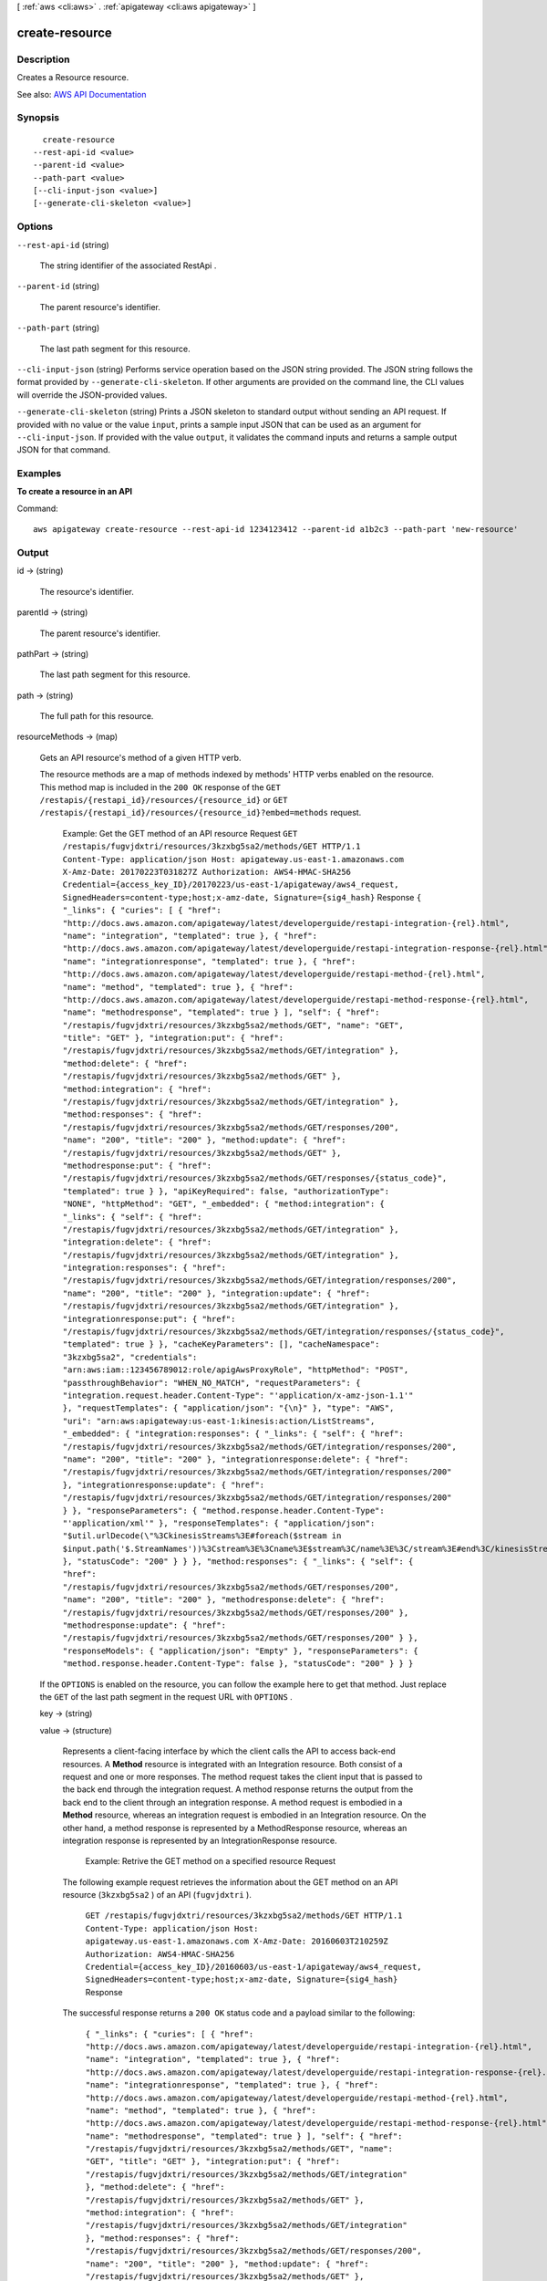[ :ref:`aws <cli:aws>` . :ref:`apigateway <cli:aws apigateway>` ]

.. _cli:aws apigateway create-resource:


***************
create-resource
***************



===========
Description
===========



Creates a  Resource resource.



See also: `AWS API Documentation <https://docs.aws.amazon.com/goto/WebAPI/apigateway-2015-07-09/CreateResource>`_


========
Synopsis
========

::

    create-resource
  --rest-api-id <value>
  --parent-id <value>
  --path-part <value>
  [--cli-input-json <value>]
  [--generate-cli-skeleton <value>]




=======
Options
=======

``--rest-api-id`` (string)


  The string identifier of the associated  RestApi .

  

``--parent-id`` (string)


  The parent resource's identifier.

  

``--path-part`` (string)


  The last path segment for this resource.

  

``--cli-input-json`` (string)
Performs service operation based on the JSON string provided. The JSON string follows the format provided by ``--generate-cli-skeleton``. If other arguments are provided on the command line, the CLI values will override the JSON-provided values.

``--generate-cli-skeleton`` (string)
Prints a JSON skeleton to standard output without sending an API request. If provided with no value or the value ``input``, prints a sample input JSON that can be used as an argument for ``--cli-input-json``. If provided with the value ``output``, it validates the command inputs and returns a sample output JSON for that command.



========
Examples
========

**To create a resource in an API**

Command::

  aws apigateway create-resource --rest-api-id 1234123412 --parent-id a1b2c3 --path-part 'new-resource'


======
Output
======

id -> (string)

  

  The resource's identifier.

  

  

parentId -> (string)

  

  The parent resource's identifier.

  

  

pathPart -> (string)

  

  The last path segment for this resource.

  

  

path -> (string)

  

  The full path for this resource.

  

  

resourceMethods -> (map)

  

  Gets an API resource's method of a given HTTP verb.

    

  The resource methods are a map of methods indexed by methods' HTTP verbs enabled on the resource. This method map is included in the ``200 OK`` response of the ``GET /restapis/{restapi_id}/resources/{resource_id}`` or ``GET /restapis/{restapi_id}/resources/{resource_id}?embed=methods`` request.

   Example: Get the GET method of an API resource Request ``GET /restapis/fugvjdxtri/resources/3kzxbg5sa2/methods/GET HTTP/1.1 Content-Type: application/json Host: apigateway.us-east-1.amazonaws.com X-Amz-Date: 20170223T031827Z Authorization: AWS4-HMAC-SHA256 Credential={access_key_ID}/20170223/us-east-1/apigateway/aws4_request, SignedHeaders=content-type;host;x-amz-date, Signature={sig4_hash}``  Response ``{ "_links": { "curies": [ { "href": "http://docs.aws.amazon.com/apigateway/latest/developerguide/restapi-integration-{rel}.html", "name": "integration", "templated": true }, { "href": "http://docs.aws.amazon.com/apigateway/latest/developerguide/restapi-integration-response-{rel}.html", "name": "integrationresponse", "templated": true }, { "href": "http://docs.aws.amazon.com/apigateway/latest/developerguide/restapi-method-{rel}.html", "name": "method", "templated": true }, { "href": "http://docs.aws.amazon.com/apigateway/latest/developerguide/restapi-method-response-{rel}.html", "name": "methodresponse", "templated": true } ], "self": { "href": "/restapis/fugvjdxtri/resources/3kzxbg5sa2/methods/GET", "name": "GET", "title": "GET" }, "integration:put": { "href": "/restapis/fugvjdxtri/resources/3kzxbg5sa2/methods/GET/integration" }, "method:delete": { "href": "/restapis/fugvjdxtri/resources/3kzxbg5sa2/methods/GET" }, "method:integration": { "href": "/restapis/fugvjdxtri/resources/3kzxbg5sa2/methods/GET/integration" }, "method:responses": { "href": "/restapis/fugvjdxtri/resources/3kzxbg5sa2/methods/GET/responses/200", "name": "200", "title": "200" }, "method:update": { "href": "/restapis/fugvjdxtri/resources/3kzxbg5sa2/methods/GET" }, "methodresponse:put": { "href": "/restapis/fugvjdxtri/resources/3kzxbg5sa2/methods/GET/responses/{status_code}", "templated": true } }, "apiKeyRequired": false, "authorizationType": "NONE", "httpMethod": "GET", "_embedded": { "method:integration": { "_links": { "self": { "href": "/restapis/fugvjdxtri/resources/3kzxbg5sa2/methods/GET/integration" }, "integration:delete": { "href": "/restapis/fugvjdxtri/resources/3kzxbg5sa2/methods/GET/integration" }, "integration:responses": { "href": "/restapis/fugvjdxtri/resources/3kzxbg5sa2/methods/GET/integration/responses/200", "name": "200", "title": "200" }, "integration:update": { "href": "/restapis/fugvjdxtri/resources/3kzxbg5sa2/methods/GET/integration" }, "integrationresponse:put": { "href": "/restapis/fugvjdxtri/resources/3kzxbg5sa2/methods/GET/integration/responses/{status_code}", "templated": true } }, "cacheKeyParameters": [], "cacheNamespace": "3kzxbg5sa2", "credentials": "arn:aws:iam::123456789012:role/apigAwsProxyRole", "httpMethod": "POST", "passthroughBehavior": "WHEN_NO_MATCH", "requestParameters": { "integration.request.header.Content-Type": "'application/x-amz-json-1.1'" }, "requestTemplates": { "application/json": "{\n}" }, "type": "AWS", "uri": "arn:aws:apigateway:us-east-1:kinesis:action/ListStreams", "_embedded": { "integration:responses": { "_links": { "self": { "href": "/restapis/fugvjdxtri/resources/3kzxbg5sa2/methods/GET/integration/responses/200", "name": "200", "title": "200" }, "integrationresponse:delete": { "href": "/restapis/fugvjdxtri/resources/3kzxbg5sa2/methods/GET/integration/responses/200" }, "integrationresponse:update": { "href": "/restapis/fugvjdxtri/resources/3kzxbg5sa2/methods/GET/integration/responses/200" } }, "responseParameters": { "method.response.header.Content-Type": "'application/xml'" }, "responseTemplates": { "application/json": "$util.urlDecode(\"%3CkinesisStreams%3E#foreach($stream in $input.path('$.StreamNames'))%3Cstream%3E%3Cname%3E$stream%3C/name%3E%3C/stream%3E#end%3C/kinesisStreams%3E\")\n" }, "statusCode": "200" } } }, "method:responses": { "_links": { "self": { "href": "/restapis/fugvjdxtri/resources/3kzxbg5sa2/methods/GET/responses/200", "name": "200", "title": "200" }, "methodresponse:delete": { "href": "/restapis/fugvjdxtri/resources/3kzxbg5sa2/methods/GET/responses/200" }, "methodresponse:update": { "href": "/restapis/fugvjdxtri/resources/3kzxbg5sa2/methods/GET/responses/200" } }, "responseModels": { "application/json": "Empty" }, "responseParameters": { "method.response.header.Content-Type": false }, "statusCode": "200" } } }``  

  If the ``OPTIONS`` is enabled on the resource, you can follow the example here to get that method. Just replace the ``GET`` of the last path segment in the request URL with ``OPTIONS`` .

     

  key -> (string)

    

    

  value -> (structure)

    

    Represents a client-facing interface by which the client calls the API to access back-end resources. A **Method** resource is integrated with an  Integration resource. Both consist of a request and one or more responses. The method request takes the client input that is passed to the back end through the integration request. A method response returns the output from the back end to the client through an integration response. A method request is embodied in a **Method** resource, whereas an integration request is embodied in an  Integration resource. On the other hand, a method response is represented by a  MethodResponse resource, whereas an integration response is represented by an  IntegrationResponse resource. 

      

    

     Example: Retrive the GET method on a specified resource Request 

    The following example request retrieves the information about the GET method on an API resource (``3kzxbg5sa2`` ) of an API (``fugvjdxtri`` ). 

     ``GET /restapis/fugvjdxtri/resources/3kzxbg5sa2/methods/GET HTTP/1.1 Content-Type: application/json Host: apigateway.us-east-1.amazonaws.com X-Amz-Date: 20160603T210259Z Authorization: AWS4-HMAC-SHA256 Credential={access_key_ID}/20160603/us-east-1/apigateway/aws4_request, SignedHeaders=content-type;host;x-amz-date, Signature={sig4_hash}``  Response 

    The successful response returns a ``200 OK`` status code and a payload similar to the following:

     ``{ "_links": { "curies": [ { "href": "http://docs.aws.amazon.com/apigateway/latest/developerguide/restapi-integration-{rel}.html", "name": "integration", "templated": true }, { "href": "http://docs.aws.amazon.com/apigateway/latest/developerguide/restapi-integration-response-{rel}.html", "name": "integrationresponse", "templated": true }, { "href": "http://docs.aws.amazon.com/apigateway/latest/developerguide/restapi-method-{rel}.html", "name": "method", "templated": true }, { "href": "http://docs.aws.amazon.com/apigateway/latest/developerguide/restapi-method-response-{rel}.html", "name": "methodresponse", "templated": true } ], "self": { "href": "/restapis/fugvjdxtri/resources/3kzxbg5sa2/methods/GET", "name": "GET", "title": "GET" }, "integration:put": { "href": "/restapis/fugvjdxtri/resources/3kzxbg5sa2/methods/GET/integration" }, "method:delete": { "href": "/restapis/fugvjdxtri/resources/3kzxbg5sa2/methods/GET" }, "method:integration": { "href": "/restapis/fugvjdxtri/resources/3kzxbg5sa2/methods/GET/integration" }, "method:responses": { "href": "/restapis/fugvjdxtri/resources/3kzxbg5sa2/methods/GET/responses/200", "name": "200", "title": "200" }, "method:update": { "href": "/restapis/fugvjdxtri/resources/3kzxbg5sa2/methods/GET" }, "methodresponse:put": { "href": "/restapis/fugvjdxtri/resources/3kzxbg5sa2/methods/GET/responses/{status_code}", "templated": true } }, "apiKeyRequired": true, "authorizationType": "NONE", "httpMethod": "GET", "_embedded": { "method:integration": { "_links": { "self": { "href": "/restapis/fugvjdxtri/resources/3kzxbg5sa2/methods/GET/integration" }, "integration:delete": { "href": "/restapis/fugvjdxtri/resources/3kzxbg5sa2/methods/GET/integration" }, "integration:responses": { "href": "/restapis/fugvjdxtri/resources/3kzxbg5sa2/methods/GET/integration/responses/200", "name": "200", "title": "200" }, "integration:update": { "href": "/restapis/fugvjdxtri/resources/3kzxbg5sa2/methods/GET/integration" }, "integrationresponse:put": { "href": "/restapis/fugvjdxtri/resources/3kzxbg5sa2/methods/GET/integration/responses/{status_code}", "templated": true } }, "cacheKeyParameters": [], "cacheNamespace": "3kzxbg5sa2", "credentials": "arn:aws:iam::123456789012:role/apigAwsProxyRole", "httpMethod": "POST", "passthroughBehavior": "WHEN_NO_MATCH", "requestParameters": { "integration.request.header.Content-Type": "'application/x-amz-json-1.1'" }, "requestTemplates": { "application/json": "{\n}" }, "type": "AWS", "uri": "arn:aws:apigateway:us-east-1:kinesis:action/ListStreams", "_embedded": { "integration:responses": { "_links": { "self": { "href": "/restapis/fugvjdxtri/resources/3kzxbg5sa2/methods/GET/integration/responses/200", "name": "200", "title": "200" }, "integrationresponse:delete": { "href": "/restapis/fugvjdxtri/resources/3kzxbg5sa2/methods/GET/integration/responses/200" }, "integrationresponse:update": { "href": "/restapis/fugvjdxtri/resources/3kzxbg5sa2/methods/GET/integration/responses/200" } }, "responseParameters": { "method.response.header.Content-Type": "'application/xml'" }, "responseTemplates": { "application/json": "$util.urlDecode(\"%3CkinesisStreams%3E%23foreach(%24stream%20in%20%24input.path(%27%24.StreamNames%27))%3Cstream%3E%3Cname%3E%24stream%3C%2Fname%3E%3C%2Fstream%3E%23end%3C%2FkinesisStreams%3E\")" }, "statusCode": "200" } } }, "method:responses": { "_links": { "self": { "href": "/restapis/fugvjdxtri/resources/3kzxbg5sa2/methods/GET/responses/200", "name": "200", "title": "200" }, "methodresponse:delete": { "href": "/restapis/fugvjdxtri/resources/3kzxbg5sa2/methods/GET/responses/200" }, "methodresponse:update": { "href": "/restapis/fugvjdxtri/resources/3kzxbg5sa2/methods/GET/responses/200" } }, "responseModels": { "application/json": "Empty" }, "responseParameters": { "method.response.header.Content-Type": false }, "statusCode": "200" } } }``  

    In the example above, the response template for the ``200 OK`` response maps the JSON output from the ``ListStreams`` action in the back end to an XML output. The mapping template is URL-encoded as ``%3CkinesisStreams%3E%23foreach(%24stream%20in%20%24input.path(%27%24.StreamNames%27))%3Cstream%3E%3Cname%3E%24stream%3C%2Fname%3E%3C%2Fstream%3E%23end%3C%2FkinesisStreams%3E`` and the output is decoded using the `$util.urlDecode() <http://docs.aws.amazon.com/apigateway/latest/developerguide/api-gateway-mapping-template-reference.html#util-templat-reference>`_ helper function.

        MethodResponse ,  Integration ,  IntegrationResponse ,  Resource , `Set up an API's method <http://docs.aws.amazon.com/apigateway/latest/developerguide/how-to-method-settings.html>`_  

    httpMethod -> (string)

      

      The method's HTTP verb.

      

      

    authorizationType -> (string)

      

      The method's authorization type. Valid values are ``NONE`` for open access, ``AWS_IAM`` for using AWS IAM permissions, ``CUSTOM`` for using a custom authorizer, or ``COGNITO_USER_POOLS`` for using a Cognito user pool.

      

      

    authorizerId -> (string)

      

      The identifier of an  Authorizer to use on this method. The ``authorizationType`` must be ``CUSTOM`` .

      

      

    apiKeyRequired -> (boolean)

      

      A boolean flag specifying whether a valid  ApiKey is required to invoke this method.

      

      

    requestValidatorId -> (string)

      

      The identifier of a  RequestValidator for request validation.

      

      

    operationName -> (string)

      

      A human-friendly operation identifier for the method. For example, you can assign the ``operationName`` of ``ListPets`` for the ``GET /pets`` method in `PetStore <http://petstore-demo-endpoint.execute-api.com/petstore/pets>`_ example.

      

      

    requestParameters -> (map)

      

      A key-value map defining required or optional method request parameters that can be accepted by Amazon API Gateway. A key is a method request parameter name matching the pattern of ``method.request.{location}.{name}`` , where ``location`` is ``querystring`` , ``path`` , or ``header`` and ``name`` is a valid and unique parameter name. The value associated with the key is a Boolean flag indicating whether the parameter is required (``true`` ) or optional (``false`` ). The method request parameter names defined here are available in  Integration to be mapped to integration request parameters or templates.

      

      key -> (string)

        

        

      value -> (boolean)

        

        

      

    requestModels -> (map)

      

      A key-value map specifying data schemas, represented by  Model resources, (as the mapped value) of the request payloads of given content types (as the mapping key).

      

      key -> (string)

        

        

      value -> (string)

        

        

      

    methodResponses -> (map)

      

      Gets a method response associated with a given HTTP status code. 

        

      The collection of method responses are encapsulated in a key-value map, where the key is a response's HTTP status code and the value is a  MethodResponse resource that specifies the response returned to the caller from the back end through the integration response.

       Example: Get a 200 OK response of a GET method Request 

      

       ``GET /restapis/uojnr9hd57/resources/0cjtch/methods/GET/responses/200 HTTP/1.1 Content-Type: application/json Host: apigateway.us-east-1.amazonaws.com Content-Length: 117 X-Amz-Date: 20160613T215008Z Authorization: AWS4-HMAC-SHA256 Credential={access_key_ID}/20160613/us-east-1/apigateway/aws4_request, SignedHeaders=content-type;host;x-amz-date, Signature={sig4_hash}``  Response 

      The successful response returns a ``200 OK`` status code and a payload similar to the following:

       ``{ "_links": { "curies": { "href": "http://docs.aws.amazon.com/apigateway/latest/developerguide/restapi-method-response-{rel}.html", "name": "methodresponse", "templated": true }, "self": { "href": "/restapis/uojnr9hd57/resources/0cjtch/methods/GET/responses/200", "title": "200" }, "methodresponse:delete": { "href": "/restapis/uojnr9hd57/resources/0cjtch/methods/GET/responses/200" }, "methodresponse:update": { "href": "/restapis/uojnr9hd57/resources/0cjtch/methods/GET/responses/200" } }, "responseModels": { "application/json": "Empty" }, "responseParameters": { "method.response.header.operator": false, "method.response.header.operand_2": false, "method.response.header.operand_1": false }, "statusCode": "200" }``  

      

         `AWS CLI <http://docs.aws.amazon.com/cli/latest/reference/apigateway/get-method-response.html>`_  

      key -> (string)

        

        

      value -> (structure)

        

        Represents a method response of a given HTTP status code returned to the client. The method response is passed from the back end through the associated integration response that can be transformed using a mapping template. 

          

        

         Example: A **MethodResponse** instance of an API Request 

        The example request retrieves a **MethodResponse** of the 200 status code.

         ``GET /restapis/fugvjdxtri/resources/3kzxbg5sa2/methods/GET/responses/200 HTTP/1.1 Content-Type: application/json Host: apigateway.us-east-1.amazonaws.com X-Amz-Date: 20160603T222952Z Authorization: AWS4-HMAC-SHA256 Credential={access_key_ID}/20160603/us-east-1/apigateway/aws4_request, SignedHeaders=content-type;host;x-amz-date, Signature={sig4_hash}``  Response 

        The successful response returns ``200 OK`` status and a payload as follows:

         ``{ "_links": { "curies": { "href": "http://docs.aws.amazon.com/apigateway/latest/developerguide/restapi-method-response-{rel}.html", "name": "methodresponse", "templated": true }, "self": { "href": "/restapis/fugvjdxtri/resources/3kzxbg5sa2/methods/GET/responses/200", "title": "200" }, "methodresponse:delete": { "href": "/restapis/fugvjdxtri/resources/3kzxbg5sa2/methods/GET/responses/200" }, "methodresponse:update": { "href": "/restapis/fugvjdxtri/resources/3kzxbg5sa2/methods/GET/responses/200" } }, "responseModels": { "application/json": "Empty" }, "responseParameters": { "method.response.header.Content-Type": false }, "statusCode": "200" }``  

        

            Method ,  IntegrationResponse ,  Integration  `Creating an API <http://docs.aws.amazon.com/apigateway/latest/developerguide/how-to-create-api.html>`_  

        statusCode -> (string)

          

          The method response's status code.

          

          

        responseParameters -> (map)

          

          A key-value map specifying required or optional response parameters that Amazon API Gateway can send back to the caller. A key defines a method response header and the value specifies whether the associated method response header is required or not. The expression of the key must match the pattern ``method.response.header.{name}`` , where ``name`` is a valid and unique header name. Amazon API Gateway passes certain integration response data to the method response headers specified here according to the mapping you prescribe in the API's  IntegrationResponse . The integration response data that can be mapped include an integration response header expressed in ``integration.response.header.{name}`` , a static value enclosed within a pair of single quotes (e.g., ``'application/json'`` ), or a JSON expression from the back-end response payload in the form of ``integration.response.body.{JSON-expression}`` , where ``JSON-expression`` is a valid JSON expression without the ``$`` prefix.)

          

          key -> (string)

            

            

          value -> (boolean)

            

            

          

        responseModels -> (map)

          

          Specifies the  Model resources used for the response's content-type. Response models are represented as a key/value map, with a content-type as the key and a  Model name as the value.

          

          key -> (string)

            

            

          value -> (string)

            

            

          

        

      

    methodIntegration -> (structure)

      

      Gets the method's integration responsible for passing the client-submitted request to the back end and performing necessary transformations to make the request compliant with the back end.

        

      

       Example:  Request 

      

       ``GET /restapis/uojnr9hd57/resources/0cjtch/methods/GET/integration HTTP/1.1 Content-Type: application/json Host: apigateway.us-east-1.amazonaws.com Content-Length: 117 X-Amz-Date: 20160613T213210Z Authorization: AWS4-HMAC-SHA256 Credential={access_key_ID}/20160613/us-east-1/apigateway/aws4_request, SignedHeaders=content-type;host;x-amz-date, Signature={sig4_hash}``  Response 

      The successful response returns a ``200 OK`` status code and a payload similar to the following:

       ``{ "_links": { "curies": [ { "href": "http://docs.aws.amazon.com/apigateway/latest/developerguide/restapi-integration-{rel}.html", "name": "integration", "templated": true }, { "href": "http://docs.aws.amazon.com/apigateway/latest/developerguide/restapi-integration-response-{rel}.html", "name": "integrationresponse", "templated": true } ], "self": { "href": "/restapis/uojnr9hd57/resources/0cjtch/methods/GET/integration" }, "integration:delete": { "href": "/restapis/uojnr9hd57/resources/0cjtch/methods/GET/integration" }, "integration:responses": { "href": "/restapis/uojnr9hd57/resources/0cjtch/methods/GET/integration/responses/200", "name": "200", "title": "200" }, "integration:update": { "href": "/restapis/uojnr9hd57/resources/0cjtch/methods/GET/integration" }, "integrationresponse:put": { "href": "/restapis/uojnr9hd57/resources/0cjtch/methods/GET/integration/responses/{status_code}", "templated": true } }, "cacheKeyParameters": [], "cacheNamespace": "0cjtch", "credentials": "arn:aws:iam::123456789012:role/apigAwsProxyRole", "httpMethod": "POST", "passthroughBehavior": "WHEN_NO_MATCH", "requestTemplates": { "application/json": "{\n \"a\": \"$input.params('operand1')\",\n \"b\": \"$input.params('operand2')\", \n \"op\": \"$input.params('operator')\" \n}" }, "type": "AWS", "uri": "arn:aws:apigateway:us-west-2:lambda:path//2015-03-31/functions/arn:aws:lambda:us-west-2:123456789012:function:Calc/invocations", "_embedded": { "integration:responses": { "_links": { "self": { "href": "/restapis/uojnr9hd57/resources/0cjtch/methods/GET/integration/responses/200", "name": "200", "title": "200" }, "integrationresponse:delete": { "href": "/restapis/uojnr9hd57/resources/0cjtch/methods/GET/integration/responses/200" }, "integrationresponse:update": { "href": "/restapis/uojnr9hd57/resources/0cjtch/methods/GET/integration/responses/200" } }, "responseParameters": { "method.response.header.operator": "integration.response.body.op", "method.response.header.operand_2": "integration.response.body.b", "method.response.header.operand_1": "integration.response.body.a" }, "responseTemplates": { "application/json": "#set($res = $input.path('$'))\n{\n \"result\": \"$res.a, $res.b, $res.op => $res.c\",\n \"a\" : \"$res.a\",\n \"b\" : \"$res.b\",\n \"op\" : \"$res.op\",\n \"c\" : \"$res.c\"\n}" }, "selectionPattern": "", "statusCode": "200" } } }``  

      

         `AWS CLI <http://docs.aws.amazon.com/cli/latest/reference/apigateway/get-integration.html>`_  

      type -> (string)

        

        Specifies the integration's type. The valid value is ``HTTP`` for integrating with an HTTP back end, ``AWS`` for any AWS service endpoints, ``MOCK`` for testing without actually invoking the back end, ``HTTP_PROXY`` for integrating with the HTTP proxy integration, or ``AWS_PROXY`` for integrating with the Lambda proxy integration type.

        

        

      httpMethod -> (string)

        

        Specifies the integration's HTTP method type.

        

        

      uri -> (string)

        

        Specifies the integration's Uniform Resource Identifier (URI). For HTTP integrations, the URI must be a fully formed, encoded HTTP(S) URL according to the `RFC-3986 specification <https://en.wikipedia.org/wiki/Uniform_Resource_Identifier>`_ . For AWS integrations, the URI should be of the form ``arn:aws:apigateway:{region}:{subdomain.service|service}:{path|action}/{service_api}`` . ``Region`` , ``subdomain`` and ``service`` are used to determine the right endpoint. For AWS services that use the ``Action=`` query string parameter, ``service_api`` should be a valid action for the desired service. For RESTful AWS service APIs, ``path`` is used to indicate that the remaining substring in the URI should be treated as the path to the resource, including the initial ``/`` .

        

        

      credentials -> (string)

        

        Specifies the credentials required for the integration, if any. For AWS integrations, three options are available. To specify an IAM Role for Amazon API Gateway to assume, use the role's Amazon Resource Name (ARN). To require that the caller's identity be passed through from the request, specify the string ``arn:aws:iam::\*:user/\*`` . To use resource-based permissions on supported AWS services, specify null.

        

        

      requestParameters -> (map)

        

        A key-value map specifying request parameters that are passed from the method request to the back end. The key is an integration request parameter name and the associated value is a method request parameter value or static value that must be enclosed within single quotes and pre-encoded as required by the back end. The method request parameter value must match the pattern of ``method.request.{location}.{name}`` , where ``location`` is ``querystring`` , ``path`` , or ``header`` and ``name`` must be a valid and unique method request parameter name.

        

        key -> (string)

          

          

        value -> (string)

          

          

        

      requestTemplates -> (map)

        

        Represents a map of Velocity templates that are applied on the request payload based on the value of the Content-Type header sent by the client. The content type value is the key in this map, and the template (as a String) is the value.

        

        key -> (string)

          

          

        value -> (string)

          

          

        

      passthroughBehavior -> (string)

         

        Specifies how the method request body of an unmapped content type will be passed through the integration request to the back end without transformation. A content type is unmapped if no mapping template is defined in the integration or the content type does not match any of the mapped content types, as specified in ``requestTemplates`` . There are three valid values: ``WHEN_NO_MATCH`` , ``WHEN_NO_TEMPLATES`` , and ``NEVER`` . 

         

         
        * ``WHEN_NO_MATCH`` passes the method request body through the integration request to the back end without transformation when the method request content type does not match any content type associated with the mapping templates defined in the integration request. 
         
        * ``WHEN_NO_TEMPLATES`` passes the method request body through the integration request to the back end without transformation when no mapping template is defined in the integration request. If a template is defined when this option is selected, the method request of an unmapped content-type will be rejected with an HTTP ``415 Unsupported Media Type`` response. 
         
        * ``NEVER`` rejects the method request with an HTTP ``415 Unsupported Media Type`` response when either the method request content type does not match any content type associated with the mapping templates defined in the integration request or no mapping template is defined in the integration request. 
         

         

        

      contentHandling -> (string)

        

        Specifies how to handle request payload content type conversions. Supported values are ``CONVERT_TO_BINARY`` and ``CONVERT_TO_TEXT`` , with the following behaviors:

         

         
        * ``CONVERT_TO_BINARY`` : Converts a request payload from a Base64-encoded string to the corresponding binary blob.
         
        * ``CONVERT_TO_TEXT`` : Converts a request payload from a binary blob to a Base64-encoded string.
         

         

        If this property is not defined, the request payload will be passed through from the method request to integration request without modification, provided that the ``passthroughBehaviors`` is configured to support payload pass-through.

        

        

      cacheNamespace -> (string)

        

        Specifies the integration's cache namespace.

        

        

      cacheKeyParameters -> (list)

        

        Specifies the integration's cache key parameters.

        

        (string)

          

          

        

      integrationResponses -> (map)

        

        Specifies the integration's responses.

          

        

         Example: Get integration responses of a method Request 

        

         ``GET /restapis/fugvjdxtri/resources/3kzxbg5sa2/methods/GET/integration/responses/200 HTTP/1.1 Content-Type: application/json Host: apigateway.us-east-1.amazonaws.com X-Amz-Date: 20160607T191449Z Authorization: AWS4-HMAC-SHA256 Credential={access_key_ID}/20160607/us-east-1/apigateway/aws4_request, SignedHeaders=content-type;host;x-amz-date, Signature={sig4_hash}``  Response 

        The successful response returns ``200 OK`` status and a payload as follows:

         ``{ "_links": { "curies": { "href": "http://docs.aws.amazon.com/apigateway/latest/developerguide/restapi-integration-response-{rel}.html", "name": "integrationresponse", "templated": true }, "self": { "href": "/restapis/fugvjdxtri/resources/3kzxbg5sa2/methods/GET/integration/responses/200", "title": "200" }, "integrationresponse:delete": { "href": "/restapis/fugvjdxtri/resources/3kzxbg5sa2/methods/GET/integration/responses/200" }, "integrationresponse:update": { "href": "/restapis/fugvjdxtri/resources/3kzxbg5sa2/methods/GET/integration/responses/200" } }, "responseParameters": { "method.response.header.Content-Type": "'application/xml'" }, "responseTemplates": { "application/json": "$util.urlDecode(\"%3CkinesisStreams%3E#foreach($stream in $input.path('$.StreamNames'))%3Cstream%3E%3Cname%3E$stream%3C/name%3E%3C/stream%3E#end%3C/kinesisStreams%3E\")\n" }, "statusCode": "200" }``  

        

           `Creating an API <http://docs.aws.amazon.com/apigateway/latest/developerguide/how-to-create-api.html>`_  

        key -> (string)

          

          

        value -> (structure)

          

          Represents an integration response. The status code must map to an existing  MethodResponse , and parameters and templates can be used to transform the back-end response.

            `Creating an API <http://docs.aws.amazon.com/apigateway/latest/developerguide/how-to-create-api.html>`_  

          statusCode -> (string)

            

            Specifies the status code that is used to map the integration response to an existing  MethodResponse .

            

            

          selectionPattern -> (string)

            

            Specifies the regular expression (regex) pattern used to choose an integration response based on the response from the back end. For example, if the success response returns nothing and the error response returns some string, you could use the ``.+`` regex to match error response. However, make sure that the error response does not contain any newline (``\n`` ) character in such cases. If the back end is an AWS Lambda function, the AWS Lambda function error header is matched. For all other HTTP and AWS back ends, the HTTP status code is matched.

            

            

          responseParameters -> (map)

            

            A key-value map specifying response parameters that are passed to the method response from the back end. The key is a method response header parameter name and the mapped value is an integration response header value, a static value enclosed within a pair of single quotes, or a JSON expression from the integration response body. The mapping key must match the pattern of ``method.response.header.{name}`` , where ``name`` is a valid and unique header name. The mapped non-static value must match the pattern of ``integration.response.header.{name}`` or ``integration.response.body.{JSON-expression}`` , where ``name`` is a valid and unique response header name and ``JSON-expression`` is a valid JSON expression without the ``$`` prefix.

            

            key -> (string)

              

              

            value -> (string)

              

              

            

          responseTemplates -> (map)

            

            Specifies the templates used to transform the integration response body. Response templates are represented as a key/value map, with a content-type as the key and a template as the value.

            

            key -> (string)

              

              

            value -> (string)

              

              

            

          contentHandling -> (string)

            

            Specifies how to handle response payload content type conversions. Supported values are ``CONVERT_TO_BINARY`` and ``CONVERT_TO_TEXT`` , with the following behaviors:

             

             
            * ``CONVERT_TO_BINARY`` : Converts a response payload from a Base64-encoded string to the corresponding binary blob.
             
            * ``CONVERT_TO_TEXT`` : Converts a response payload from a binary blob to a Base64-encoded string.
             

             

            If this property is not defined, the response payload will be passed through from the integration response to the method response without modification.

            

            

          

        

      

    

  


